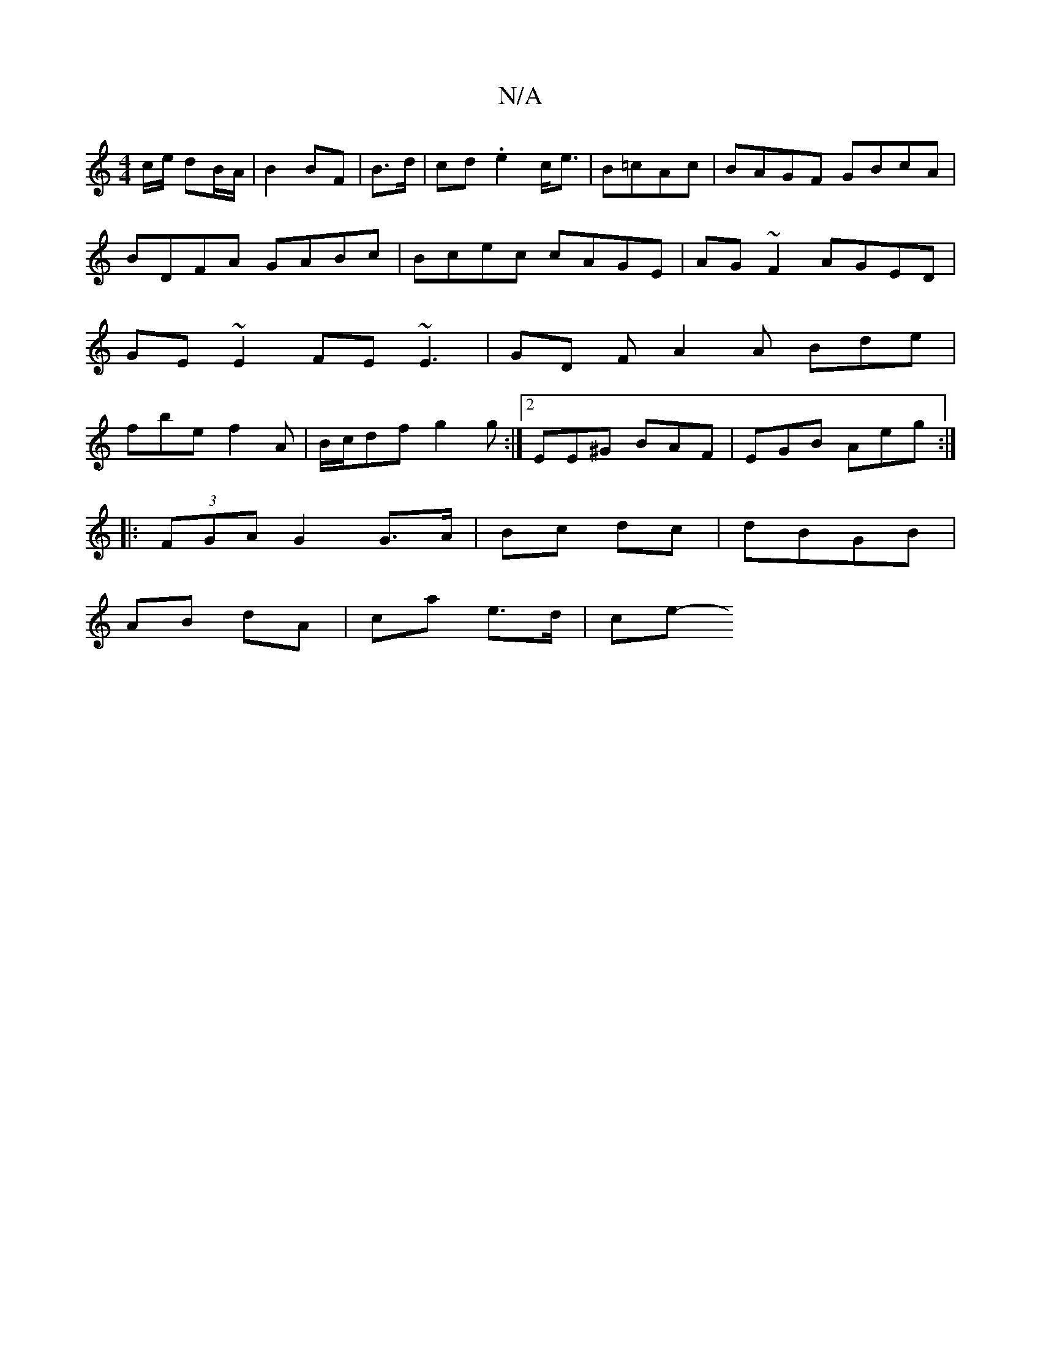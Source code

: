 X:1
T:N/A
M:4/4
R:N/A
K:Cmajor
c/e/ dB/A/|B2 BF|B>d | cd .e2 c<e|B=cAc | BAGF GBcA | BDFA GABc | Bcec cAGE | AG~F2 AGED|GE~E2 FE~E3| GD F A2A Bde|fbef2A|B/c/df g2g :|2 EE^G BAF|EGB Aeg:|
|:(3FGA G2 G>A|Bc dc|dBGB |
AB dA|ca e>d|ce-